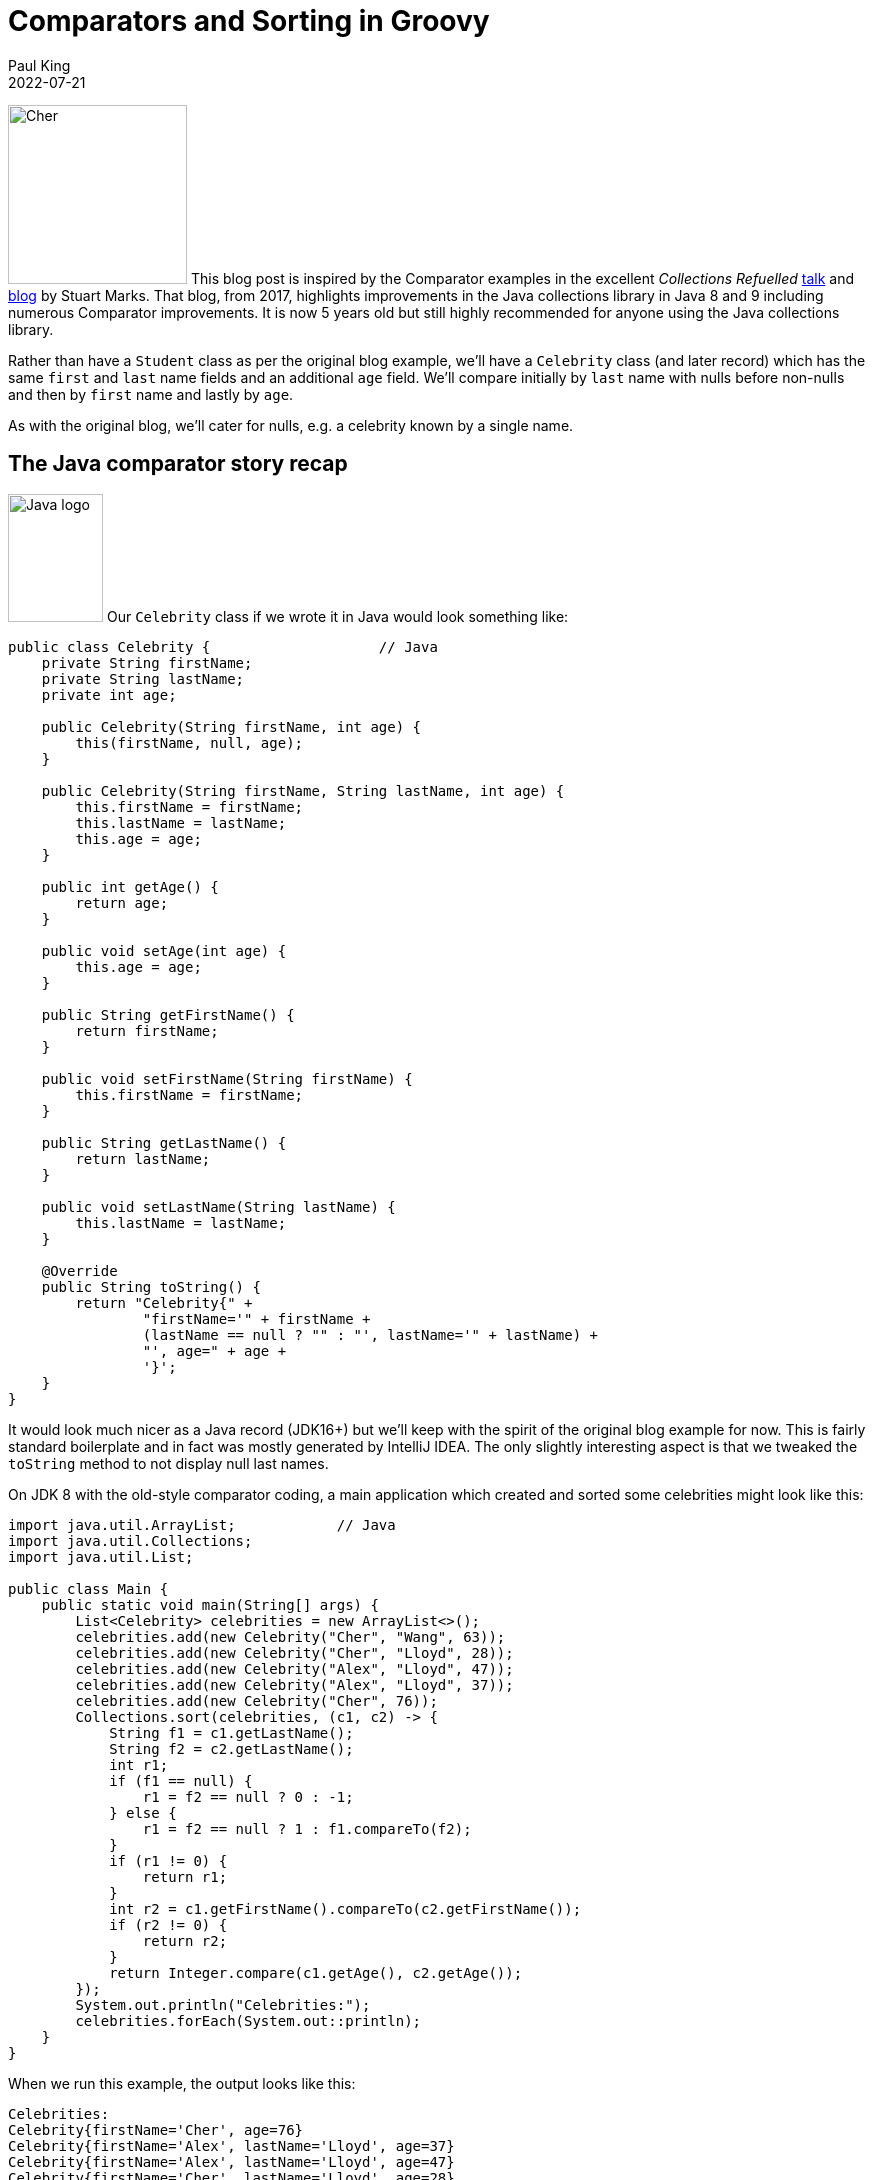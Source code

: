 = Comparators and Sorting in Groovy
Paul King
:revdate: 2022-07-21
:keywords: comparators, functional, gquery, ginq, groovy, lambdas, record, sorting

image:https://blogs.apache.org/groovy/mediaresource/2eb621f3-0419-437e-950b-0c9e5e15804e[Cher,179,179,float="right"]
This blog post is inspired by the Comparator examples in the excellent _Collections Refuelled_ https://www.youtube.com/watch?v=q6zF3vf114M&amp;t=13s[talk] and https://blogs.oracle.com/java/post/collections-refueled[blog] by Stuart Marks. That blog, from 2017, highlights improvements in the Java collections library in Java 8 and 9 including numerous Comparator improvements. It is now 5 years old but still highly recommended for anyone using the Java collections library.

Rather than have a `Student` class as per the original blog example, we'll have a `Celebrity` class (and later record) which has the same `first` and `last` name fields and an additional `age` field. We'll compare initially by `last` name with nulls before non-nulls and then by `first` name and lastly by `age`.

As with the original blog, we'll cater for nulls, e.g. a celebrity known by a single name.

== The Java comparator story recap

image:img/JavaLogo.png[Java logo,95,128,float="right"]
Our `Celebrity` class if we wrote it in Java would look something like:

[source,java]
----
public class Celebrity {                    // Java
    private String firstName;
    private String lastName;
    private int age;

    public Celebrity(String firstName, int age) {
        this(firstName, null, age);
    }

    public Celebrity(String firstName, String lastName, int age) {
        this.firstName = firstName;
        this.lastName = lastName;
        this.age = age;
    }

    public int getAge() {
        return age;
    }

    public void setAge(int age) {
        this.age = age;
    }

    public String getFirstName() {
        return firstName;
    }

    public void setFirstName(String firstName) {
        this.firstName = firstName;
    }

    public String getLastName() {
        return lastName;
    }

    public void setLastName(String lastName) {
        this.lastName = lastName;
    }

    @Override
    public String toString() {
        return "Celebrity{" +
                "firstName='" + firstName +
                (lastName == null ? "" : "', lastName='" + lastName) +
                "', age=" + age +
                '}';
    }
}

----

It would look much nicer as a Java record (JDK16+) but we'll keep with the spirit of the original blog example for now. This is fairly standard boilerplate and in fact was mostly generated by IntelliJ IDEA. The only slightly interesting aspect is that we tweaked the `toString` method to not display null last names.

On JDK 8 with the old-style comparator coding, a main application which created and sorted some celebrities might look like this:

[source,java]
----
import java.util.ArrayList;            // Java
import java.util.Collections;
import java.util.List;

public class Main {
    public static void main(String[] args) {
        List<Celebrity> celebrities = new ArrayList<>();
        celebrities.add(new Celebrity("Cher", "Wang", 63));
        celebrities.add(new Celebrity("Cher", "Lloyd", 28));
        celebrities.add(new Celebrity("Alex", "Lloyd", 47));
        celebrities.add(new Celebrity("Alex", "Lloyd", 37));
        celebrities.add(new Celebrity("Cher", 76));
        Collections.sort(celebrities, (c1, c2) -> {
            String f1 = c1.getLastName();
            String f2 = c2.getLastName();
            int r1;
            if (f1 == null) {
                r1 = f2 == null ? 0 : -1;
            } else {
                r1 = f2 == null ? 1 : f1.compareTo(f2);
            }
            if (r1 != 0) {
                return r1;
            }
            int r2 = c1.getFirstName().compareTo(c2.getFirstName());
            if (r2 != 0) {
                return r2;
            }
            return Integer.compare(c1.getAge(), c2.getAge());
        });
        System.out.println("Celebrities:");
        celebrities.forEach(System.out::println);
    }
}

----

When we run this example, the output looks like this:

----
Celebrities:
Celebrity{firstName='Cher', age=76}
Celebrity{firstName='Alex', lastName='Lloyd', age=37}
Celebrity{firstName='Alex', lastName='Lloyd', age=47}
Celebrity{firstName='Cher', lastName='Lloyd', age=28}
Celebrity{firstName='Cher', lastName='Wang', age=63}

----

As pointed out in the original blog, this code is rather tedious and error-prone and can be improved greatly with comparator improvements in JDK8:

[source,java]
----
import java.util.Arrays;             // Java
import java.util.List;

import static java.util.Comparator.comparing;
import static java.util.Comparator.naturalOrder;
import static java.util.Comparator.nullsFirst;

public class Main {
    public static void main(String[] args) {
        List<Celebrity> celebrities = Arrays.asList(
                new Celebrity("Cher", "Wang", 63),
                new Celebrity("Cher", "Lloyd", 28),
                new Celebrity("Alex", "Lloyd", 47),
                new Celebrity("Alex", "Lloyd", 37),
                new Celebrity("Cher", 76));
        celebrities.sort(comparing(Celebrity::getLastName, nullsFirst(naturalOrder())).
                thenComparing(Celebrity::getFirstName).thenComparing(Celebrity::getAge));
        System.out.println("Celebrities:");
        celebrities.forEach(System.out::println);
    }
}

----

The original blog also points out the convenience factory methods from JDK9 for list
creation which you might be tempted to consider here. For our case, we will be sorting
in place, so the immutable lists returned by those methods won't help us here but
`Arrays.asList` isn't much longer than `List.of` and works well for this example.

As well as being much shorter, the `comparing` and `thenComparing` methods and built-in
comparators like `nullsFirst` and `naturalOrdering` allow for far simpler composability.
The sort within array list is also more efficient than the sort that would have been used
with the `Collections.sort` method on earlier JDKs. The output when running the example
is the same as previously.

== The Groovy comparator story

image:img/groovy_logo.png[Groovy logo,180,90,float="right"]
At about the same time that Java was evolving its comparator story Groovy added some complementary features to tackle many of the same problems. We'll look at some of those features and also how the JDK improvements we saw above features can be used instead if preferred.

First off, let's create a Groovy `Celebrity` record:

[source,groovy]
----
@Sortable(includes = 'last,first,age')
@ToString(ignoreNulls = true, includeNames = true)
record Celebrity(String first, String last = null, int age) {}
----

And create our list of celebrities:

[source,groovy]
----
var celebrities = [
    new Celebrity("Cher", "Wang", 63),
    new Celebrity("Cher", "Lloyd", 28),
    new Celebrity("Alex", "Lloyd", 47),
    new Celebrity("Alex", "Lloyd", 37),
    new Celebrity(first: "Cher", age: 76)
]
----

The record definition is nice and concise. It would look good in recent Java versions too.
A nice aspect of the Groovy solution is that it will provide emulated records on earlier
JDKs, and it also has some nice declarative transforms to tweak the record definition.
We could leave off the `@ToString` annotation, and we'd get a standard record-style
`toString`. Or we could add a `toString` method to our record definition similar to
what was done in the Java example. Using `@ToString` allows us to remove null last
names from the `toString` in a declarative way. We'll cover the `@Sortable`
annotation a little later.

First off, Groovy's spaceship operator `&lt;=&gt;` allows us to write a nice compact version
of the "tedious" code in the first Java version. It looks like this:

[source,groovy]
----
celebrities.sort { c1, c2 ->
    c1.last <=> c2.last ?: c1.first <=> c2.first ?: c1.age <=> c2.age
}
println 'Celebrities:\n' + celebrities.join('\n')
----

And the output looks like this:

----
Celebrities:
Celebrity(first:Cher, age:76)
Celebrity(first:Alex, last:Lloyd, age:37)
Celebrity(first:Alex, last:Lloyd, age:47)
Celebrity(first:Cher, last:Lloyd, age:28)
Celebrity(first:Cher, last:Wang, age:63)
----

We'd have a tiny bit more work to do if we wanted nulls last but the defaults work well for the example at hand.

We can alternatively, make use of the "new in JDK8" methods mentioned earlier:

[source,groovy]
----
celebrities.sort(comparing(Celebrity::last, nullsFirst(naturalOrder())).
        thenComparing(c -> c.first).thenComparing(c -> c.age))
----

But this is where we should come back and further explain the `@Sortable` annotation.
That annotation is associated with an Abstract Syntax Tree (AST) transformation,
or just <i>transform</i> for short, which provides us with an automatic `compareTo` method
that takes into account the record's properties (and likewise if it was a class).
Since we provided an `includes` annotation attribute and provided a list of property names,
the order of those names determines the priority of the properties used in the comparator.
We could equally include just some of the names in that list or alternatively provide a
`excludes` annotation attribute and just mention that properties we don't want included.

It also adds `Comparable&lt;Celebrity&gt;` to the list of implemented
interfaces for our record. So, what does all this mean? It means we can just write:

[source,groovy]
----
celebrities.sort()
----

The transform associated with the `@Sortable` annotation
also provides some additional comparators for us.
To sort by age, we can use one of those comparators:

[source,groovy]
----
celebrities.sort(Celebrity.comparatorByAge())
----

Which gives this output:

----
Celebrities:
Celebrity(first:Cher, last:Lloyd, age:28)
Celebrity(first:Alex, last:Lloyd, age:37)
Celebrity(first:Alex, last:Lloyd, age:47)
Celebrity(first:Cher, last:Wang, age:63)
Celebrity(first:Cher, age:76)
----

In addition to the `sort` method, Groovy provides a `toSorted` method which
sorts a copy of the list, leaving the original unchanged. So, to create a list
sorted by first name we can use this code:

[source,groovy]
----
var celebritiesByFirst = celebrities.toSorted(Celebrity.comparatorByFirst())
----

Which, if output in a similar way to previous examples, gives:

----
Celebrities:
Celebrity(first:Alex, last:Lloyd, age:37)
Celebrity(first:Alex, last:Lloyd, age:47)
Celebrity(first:Cher, last:Lloyd, age:28)
Celebrity(first:Cher, last:Wang, age:63)
Celebrity(first:Cher, age:76)
----

If you are a fan of functional style programming, you might consider using `List.of` to define the original list and then only `toSorted` method calls in further processing.</p>

== Mixing in some language integrated queries

Groovy also has a GQuery (aka GINQ) capability which provides a SQL inspired DSL
for working with collections. We can use GQueries to examine and order our collection.
Here is an example:

[source,groovy]
----
println GQ {
    from c in celebrities
    select c.first, c.last, c.age
}
----

Which has this output:

----
+-------+-------+-----+
| first | last  | age |
+-------+-------+-----+
| Cher  |       | 76  |
| Alex  | Lloyd | 37  |
| Alex  | Lloyd | 47  |
| Cher  | Lloyd | 28  |
| Cher  | Wang  | 63  |
+-------+-------+-----+
----

In this case, it's using the natural ordering which `@Sortable` gives us.

Or we can sort by age:

[source,groovy]
----
println GQ {
    from c in celebrities
    orderby c.age
    select c.first, c.last, c.age
}
----

Which has this output:

----
+-------+-------+-----+
| first | last  | age |
+-------+-------+-----+
| Cher  | Lloyd | 28  |
| Alex  | Lloyd | 37  |
| Alex  | Lloyd | 47  |
| Cher  | Wang  | 63  |
| Cher  |       | 76  |
+-------+-------+-----+
----

Or we can sort by last name descending and then age:

[source,groovy]
----
println GQ {
    from c in celebrities
    orderby c.last in desc, c.age
    select c.first, c.last, c.age
}
----

Which has this output:

----
+-------+-------+-----+
| first | last  | age |
+-------+-------+-----+
| Cher  | Wang  | 63  |
| Cher  | Lloyd | 28  |
| Alex  | Lloyd | 37  |
| Alex  | Lloyd | 47  |
| Cher  |       | 76  |
+-------+-------+-----+
----

== Conclusion

We have seen a little example of using comparators in Groovy. All the great JDK capabilities are available as well as the spaceship operator, the `sort` and `toSorted` methods, and the `@Sortable` AST transformation.